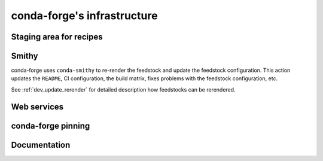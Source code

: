 conda-forge's infrastructure
****************************

Staging area for recipes
------------------------

Smithy
------

conda-forge  uses ``conda-smithy`` to re-render the feedstock and update the feedstock configuration.
This action updates the ``README``, CI configuration, the build matrix,
fixes problems with the feedstock configuration, etc.

See :ref:`dev_update_rerender` for detailed description how feedstocks can be rerendered.

Web services
------------

conda-forge pinning
-------------------

Documentation
-------------


